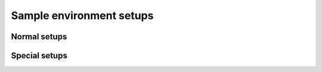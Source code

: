 =========================
Sample environment setups
=========================

Normal setups
=============

.. setupdir:: custom/se/setups

Special setups
==============

.. setupdir:: custom/se/setups/special


